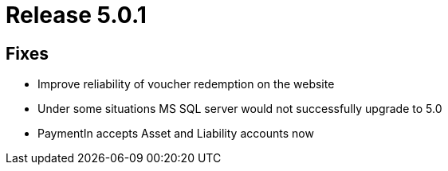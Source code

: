 = Release 5.0.1



== Fixes

* Improve reliability of voucher redemption on the website
* Under some situations MS SQL server would not successfully upgrade to
5.0
* PaymentIn accepts Asset and Liability accounts now
